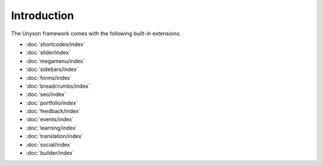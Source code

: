 Introduction
============

The Unyson framework comes with the following built-in extensions:

* :doc:`shortcodes/index`
* :doc:`slider/index`
* :doc:`megamenu/index`
* :doc:`sidebars/index`
* :doc:`forms/index`
* :doc:`breadcrumbs/index`
* :doc:`seo/index`
* :doc:`portfolio/index`
* :doc:`feedback/index`
* :doc:`events/index`
* :doc:`learning/index`
* :doc:`translation/index`
* :doc:`social/index`
* :doc:`builder/index`